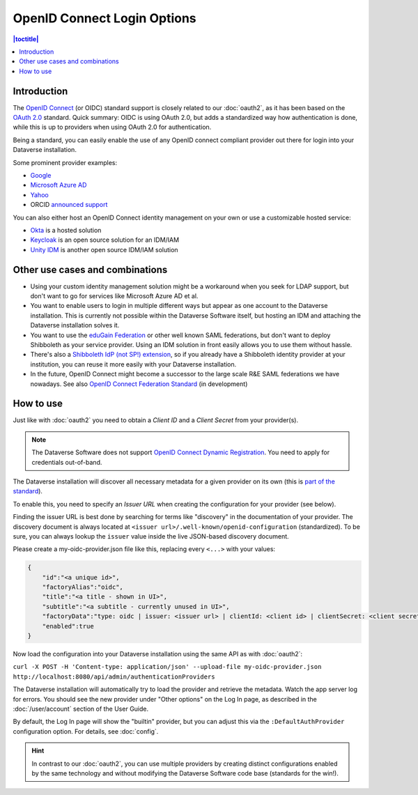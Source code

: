 OpenID Connect Login Options
============================

.. contents:: |toctitle|
	:local:

Introduction
------------

The `OpenID Connect <https://openid.net/connect/>`_ (or OIDC) standard support is closely related to our :doc:`oauth2`,
as it has been based on the `OAuth 2.0 <https://oauth.net/2/>`_ standard. Quick summary: OIDC is using OAuth 2.0, but
adds a standardized way how authentication is done, while this is up to providers when using OAuth 2.0 for authentication.

Being a standard, you can easily enable the use of any OpenID connect compliant provider out there for login into your Dataverse installation.

Some prominent provider examples:

- `Google <https://developers.google.com/identity/protocols/OpenIDConnect>`_
- `Microsoft Azure AD <https://docs.microsoft.com/de-de/azure/active-directory/develop/v2-protocols-oidc>`_
- `Yahoo <https://developer.yahoo.com/oauth2/guide/openid_connect>`_
- ORCID `announced support <https://orcid.org/blog/2019/04/17/orcid-openid-connect-and-implicit-authentication>`_

You can also either host an OpenID Connect identity management on your own or use a customizable hosted service:

- `Okta <https://developer.okta.com/docs/reference/api/oidc/>`_ is a hosted solution
- `Keycloak <https://www.keycloak.org>`_ is an open source solution for an IDM/IAM
- `Unity IDM <https://www.unity-idm.eu>`_ is another open source IDM/IAM solution

Other use cases and combinations
--------------------------------

- Using your custom identity management solution might be a workaround when you seek for LDAP support, but
  don't want to go for services like Microsoft Azure AD et al.
- You want to enable users to login in multiple different ways but appear as one account to the Dataverse installation. This is
  currently not possible within the Dataverse Software itself, but hosting an IDM and attaching the Dataverse installation solves it.
- You want to use the `eduGain Federation <https://edugain.org>`_ or other well known SAML federations, but don't want
  to deploy Shibboleth as your service provider. Using an IDM solution in front easily allows you to use them
  without hassle.
- There's also a `Shibboleth IdP (not SP!) extension <https://github.com/CSCfi/shibboleth-idp-oidc-extension>`_,
  so if you already have a Shibboleth identity provider at your institution, you can reuse it more easily with your Dataverse installation.
- In the future, OpenID Connect might become a successor to the large scale R&E SAML federations we have nowadays.
  See also `OpenID Connect Federation Standard <https://openid.net/specs/openid-connect-federation-1_0.html>`_ (in development)

How to use
----------

Just like with :doc:`oauth2` you need to obtain a *Client ID* and a *Client Secret* from your provider(s).

.. note::
  The Dataverse Software does not support `OpenID Connect Dynamic Registration <https://openid.net/specs/openid-connect-registration-1_0.html>`_.
  You need to apply for credentials out-of-band.

The Dataverse installation will discover all necessary metadata for a given provider on its own (this is `part of the standard
<https://openid.net/specs/openid-connect-discovery-1_0.html>`_).

To enable this, you need to specify an *Issuer URL* when creating the configuration for your provider (see below).

Finding the issuer URL is best done by searching for terms like "discovery" in the documentation of your provider.
The discovery document is always located at ``<issuer url>/.well-known/openid-configuration`` (standardized).
To be sure, you can always lookup the ``issuer`` value inside the live JSON-based discovery document.

Please create a my-oidc-provider.json file like this, replacing every ``<...>`` with your values:

.. code-block:: json

    {
        "id":"<a unique id>",
        "factoryAlias":"oidc",
        "title":"<a title - shown in UI>",
        "subtitle":"<a subtitle - currently unused in UI>",
        "factoryData":"type: oidc | issuer: <issuer url> | clientId: <client id> | clientSecret: <client secret>",
        "enabled":true
    }

Now load the configuration into your Dataverse installation using the same API as with :doc:`oauth2`:

``curl -X POST -H 'Content-type: application/json' --upload-file my-oidc-provider.json http://localhost:8080/api/admin/authenticationProviders``

The Dataverse installation will automatically try to load the provider and retrieve the metadata. Watch the app server log for errors.
You should see the new provider under "Other options" on the Log In page, as described in the :doc:`/user/account`
section of the User Guide.

By default, the Log In page will show the "builtin" provider, but you can adjust this via the ``:DefaultAuthProvider``
configuration option. For details, see :doc:`config`.

.. hint::
   In contrast to our :doc:`oauth2`, you can use multiple providers by creating distinct configurations enabled by
   the same technology and without modifying the Dataverse Software code base (standards for the win!).

